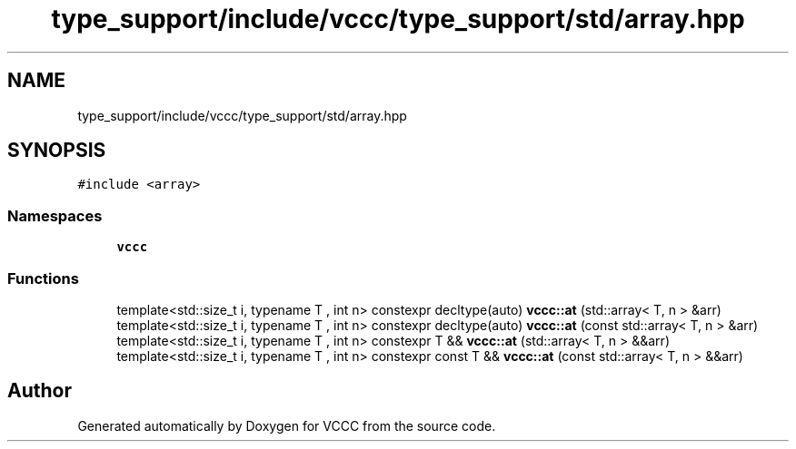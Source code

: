 .TH "type_support/include/vccc/type_support/std/array.hpp" 3 "Fri Dec 18 2020" "VCCC" \" -*- nroff -*-
.ad l
.nh
.SH NAME
type_support/include/vccc/type_support/std/array.hpp
.SH SYNOPSIS
.br
.PP
\fC#include <array>\fP
.br

.SS "Namespaces"

.in +1c
.ti -1c
.RI " \fBvccc\fP"
.br
.in -1c
.SS "Functions"

.in +1c
.ti -1c
.RI "template<std::size_t i, typename T , int n> constexpr decltype(auto) \fBvccc::at\fP (std::array< T, n > &arr)"
.br
.ti -1c
.RI "template<std::size_t i, typename T , int n> constexpr decltype(auto) \fBvccc::at\fP (const std::array< T, n > &arr)"
.br
.ti -1c
.RI "template<std::size_t i, typename T , int n> constexpr T && \fBvccc::at\fP (std::array< T, n > &&arr)"
.br
.ti -1c
.RI "template<std::size_t i, typename T , int n> constexpr const T && \fBvccc::at\fP (const std::array< T, n > &&arr)"
.br
.in -1c
.SH "Author"
.PP 
Generated automatically by Doxygen for VCCC from the source code\&.

